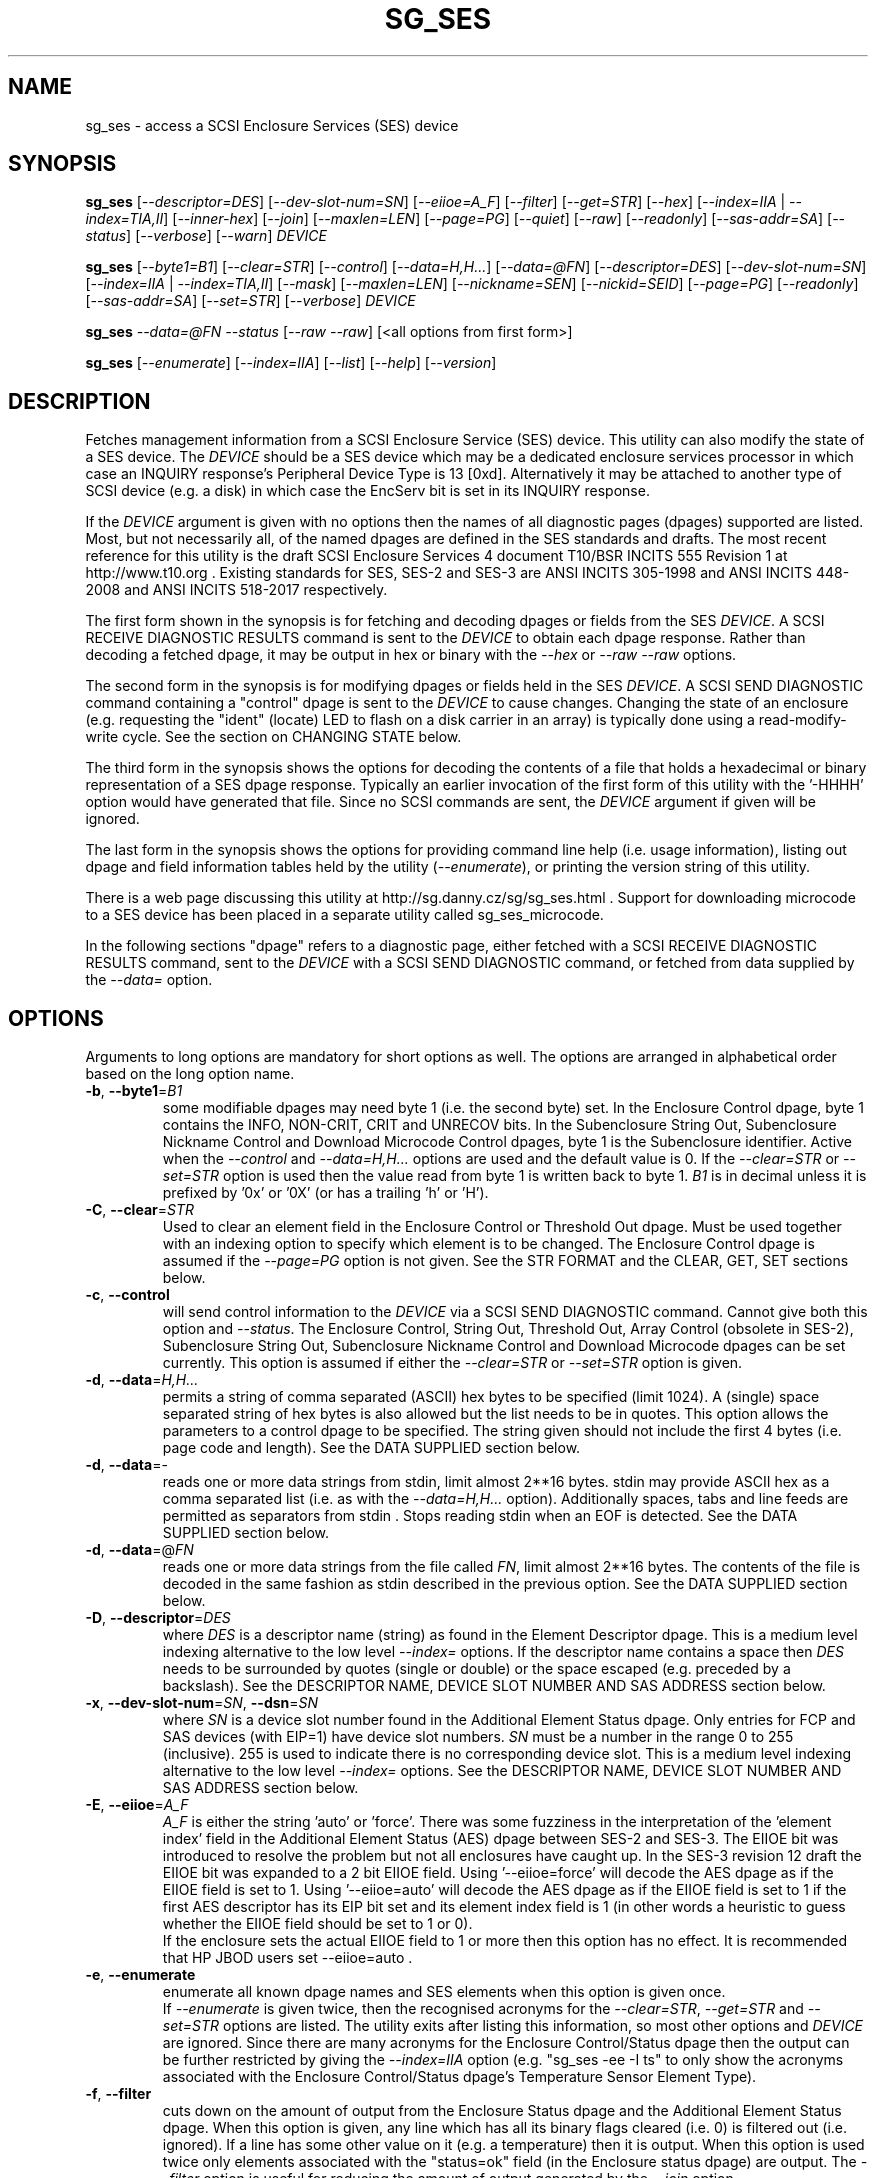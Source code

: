 .TH SG_SES "8" "July 2018" "sg3_utils\-1.43" SG3_UTILS
.SH NAME
sg_ses \- access a SCSI Enclosure Services (SES) device
.SH SYNOPSIS
.B sg_ses
[\fI\-\-descriptor=DES\fR] [\fI\-\-dev\-slot\-num=SN\fR] [\fI\-\-eiioe=A_F\fR]
[\fI\-\-filter\fR] [\fI\-\-get=STR\fR] [\fI\-\-hex\fR]
[\fI\-\-index=IIA\fR | \fI\-\-index=TIA,II\fR] [\fI\-\-inner\-hex\fR]
[\fI\-\-join\fR] [\fI\-\-maxlen=LEN\fR] [\fI\-\-page=PG\fR] [\fI\-\-quiet\fR]
[\fI\-\-raw\fR] [\fI\-\-readonly\fR] [\fI\-\-sas\-addr=SA\fR]
[\fI\-\-status\fR] [\fI\-\-verbose\fR] [\fI\-\-warn\fR] \fIDEVICE\fR
.PP
.B sg_ses
[\fI\-\-byte1=B1\fR] [\fI\-\-clear=STR\fR] [\fI\-\-control\fR]
[\fI\-\-data=H,H...\fR] [\fI\-\-data=@FN\fR] [\fI\-\-descriptor=DES\fR]
[\fI\-\-dev\-slot\-num=SN\fR] [\fI\-\-index=IIA\fR | \fI\-\-index=TIA,II\fR]
[\fI\-\-mask\fR] [\fI\-\-maxlen=LEN\fR] [\fI\-\-nickname=SEN\fR]
[\fI\-\-nickid=SEID\fR]  [\fI\-\-page=PG\fR] [\fI\-\-readonly\fR]
[\fI\-\-sas\-addr=SA\fR] [\fI\-\-set=STR\fR] [\fI\-\-verbose\fR]
\fIDEVICE\fR
.PP
.B sg_ses
\fI\-\-data=@FN\fR \fI\-\-status\fR [\fI\-\-raw\fR \fI\-\-raw\fR]
[<all options from first form>]
.PP
.B sg_ses
[\fI\-\-enumerate\fR] [\fI\-\-index=IIA\fR] [\fI\-\-list\fR] [\fI\-\-help\fR]
[\fI\-\-version\fR]
.SH DESCRIPTION
.\" Add any additional description here
.PP
Fetches management information from a SCSI Enclosure Service (SES) device.
This utility can also modify the state of a SES device. The \fIDEVICE\fR
should be a SES device which may be a dedicated enclosure services
processor in which case an INQUIRY response's Peripheral Device Type is
13 [0xd]. Alternatively it may be attached to another type of SCSI
device (e.g. a disk) in which case the EncServ bit is set in its INQUIRY
response.
.PP
If the \fIDEVICE\fR argument is given with no options then the names of all
diagnostic pages (dpages) supported are listed. Most, but not necessarily
all, of the named dpages are defined in the SES standards and drafts. The
most recent reference for this utility is the draft SCSI Enclosure Services
4 document T10/BSR INCITS 555 Revision 1 at http://www.t10.org . Existing
standards for SES, SES\-2 and SES\-3 are ANSI INCITS 305\-1998 and ANSI
INCITS 448\-2008 and ANSI INCITS 518\-2017 respectively.
.PP
The first form shown in the synopsis is for fetching and decoding dpages or
fields from the SES \fIDEVICE\fR. A SCSI RECEIVE DIAGNOSTIC RESULTS command
is sent to the \fIDEVICE\fR to obtain each dpage response.  Rather than
decoding a fetched dpage, it may be output in hex or binary with the
\fI\-\-hex\fR or \fI\-\-raw \-\-raw\fR options.
.PP
The second form in the synopsis is for modifying dpages or fields held in
the SES \fIDEVICE\fR. A SCSI SEND DIAGNOSTIC command containing a "control"
dpage is sent to the \fIDEVICE\fR to cause changes. Changing the state of an
enclosure (e.g. requesting the "ident" (locate) LED to flash on a disk
carrier in an array) is typically done using a read\-modify\-write cycle.
See the section on CHANGING STATE below.
.PP
The third form in the synopsis shows the options for decoding the contents
of a file that holds a hexadecimal or binary representation of a SES
dpage response. Typically an earlier invocation of the first form of this
utility with the '\-HHHH' option would have generated that file. Since no
SCSI commands are sent, the \fIDEVICE\fR argument if given will be ignored.
.PP
The last form in the synopsis shows the options for providing command line
help (i.e. usage information), listing out dpage and field information tables
held by the utility (\fI\-\-enumerate\fR), or printing the version string
of this utility.
.PP
There is a web page discussing this utility at
http://sg.danny.cz/sg/sg_ses.html . Support for downloading microcode to
a SES device has been placed in a separate utility called sg_ses_microcode.
.PP
In the following sections "dpage" refers to a diagnostic page, either fetched
with a SCSI RECEIVE DIAGNOSTIC RESULTS command, sent to the \fIDEVICE\fR with
a SCSI SEND DIAGNOSTIC command, or fetched from data supplied by the
\fI\-\-data=\fR option.
.SH OPTIONS
Arguments to long options are mandatory for short options as well.
The options are arranged in alphabetical order based on the long
option name.
.TP
\fB\-b\fR, \fB\-\-byte1\fR=\fIB1\fR
some modifiable dpages may need byte 1 (i.e. the second byte) set. In the
Enclosure Control dpage, byte 1 contains the INFO, NON\-CRIT, CRIT and
UNRECOV bits. In the Subenclosure String Out, Subenclosure Nickname Control
and Download Microcode Control dpages, byte 1 is the Subenclosure identifier.
Active when the \fI\-\-control\fR and \fI\-\-data=H,H...\fR options are used
and the default value is 0. If the \fI\-\-clear=STR\fR or \fI\-\-set=STR\fR
option is used then the value read from byte 1 is written back to byte 1.
\fIB1\fR is in decimal unless it is prefixed by '0x' or '0X' (or has a
trailing 'h' or 'H').
.TP
\fB\-C\fR, \fB\-\-clear\fR=\fISTR\fR
Used to clear an element field in the Enclosure Control or Threshold Out
dpage. Must be used together with an indexing option to specify which element
is to be changed. The Enclosure Control dpage is assumed if the
\fI\-\-page=PG\fR option is not given. See the STR FORMAT and the CLEAR, GET,
SET sections below.
.TP
\fB\-c\fR, \fB\-\-control\fR
will send control information to the \fIDEVICE\fR via a SCSI SEND
DIAGNOSTIC command. Cannot give both this option and \fI\-\-status\fR.
The Enclosure Control, String Out, Threshold Out, Array Control (obsolete
in SES\-2), Subenclosure String Out, Subenclosure Nickname Control and
Download Microcode dpages can be set currently. This option is assumed if
either the \fI\-\-clear=STR\fR or \fI\-\-set=STR\fR option is given.
.TP
\fB\-d\fR, \fB\-\-data\fR=\fIH,H...\fR
permits a string of comma separated (ASCII) hex bytes to be specified (limit
1024). A (single) space separated string of hex bytes is also allowed but
the list needs to be in quotes. This option allows the parameters to a
control dpage to be specified. The string given should not include the first 4
bytes (i.e. page code and length). See the DATA SUPPLIED section below.
.TP
\fB\-d\fR, \fB\-\-data\fR=\-
reads one or more data strings from stdin, limit almost 2**16 bytes. stdin
may provide ASCII hex as a comma separated list (i.e. as with the
\fI\-\-data=H,H...\fR option). Additionally spaces, tabs and line feeds are
permitted as separators from stdin . Stops reading stdin when an EOF is
detected. See the DATA SUPPLIED section below.
.TP
\fB\-d\fR, \fB\-\-data\fR=@\fIFN\fR
reads one or more data strings from the file called \fIFN\fR, limit almost
2**16 bytes. The contents of the file is decoded in the same fashion as
stdin described in the previous option. See the DATA SUPPLIED section below.
.TP
\fB\-D\fR, \fB\-\-descriptor\fR=\fIDES\fR
where \fIDES\fR is a descriptor name (string) as found in the Element
Descriptor dpage. This is a medium level indexing alternative to the low
level \fI\-\-index=\fR options. If the descriptor name contains a space then
\fIDES\fR needs to be surrounded by quotes (single or double) or the space
escaped (e.g. preceded by a backslash). See the DESCRIPTOR NAME, DEVICE SLOT
NUMBER AND SAS ADDRESS section below.
.TP
\fB\-x\fR, \fB\-\-dev\-slot\-num\fR=\fISN\fR, \fB\-\-dsn\fR=\fISN\fR
where \fISN\fR is a device slot number found in the Additional Element Status
dpage. Only entries for FCP and SAS devices (with EIP=1) have device slot
numbers. \fISN\fR must be a number in the range 0 to 255 (inclusive). 255 is
used to indicate there is no corresponding device slot. This is a medium level
indexing alternative to the low level \fI\-\-index=\fR options. See the
DESCRIPTOR NAME, DEVICE SLOT NUMBER AND SAS ADDRESS section below.
.TP
\fB\-E\fR, \fB\-\-eiioe\fR=\fIA_F\fR
\fIA_F\fR is either the string 'auto' or 'force'. There was some fuzziness
in the interpretation of the 'element index' field in the Additional Element
Status (AES) dpage between SES\-2 and SES\-3. The EIIOE bit was introduced to
resolve the problem but not all enclosures have caught up. In the SES\-3
revision 12 draft the EIIOE bit was expanded to a 2 bit EIIOE field.
Using '\-\-eiioe=force' will decode the AES dpage as if the EIIOE field is set
to 1.  Using '\-\-eiioe=auto' will decode the AES dpage as if the EIIOE field
is set to 1 if the first AES descriptor has its EIP bit set and its element
index field is 1 (in other words a heuristic to guess whether the EIIOE field
should be set to 1 or 0).
.br
If the enclosure sets the actual EIIOE field to 1 or more then this option has
no effect. It is recommended that HP JBOD users set \-\-eiioe=auto .
.TP
\fB\-e\fR, \fB\-\-enumerate\fR
enumerate all known dpage names and SES elements when this option is given
once.
.br
If \fI\-\-enumerate\fR is given twice, then the recognised acronyms for the
\fI\-\-clear=STR\fR, \fI\-\-get=STR\fR and \fI\-\-set=STR\fR options are
listed. The utility exits after listing this information, so most other
options and \fIDEVICE\fR are ignored. Since there are many acronyms for
the Enclosure Control/Status dpage then the output can be further restricted
by giving the \fI\-\-index=IIA\fR option (e.g. "sg_ses \-ee \-I ts" to only
show the acronyms associated with the Enclosure Control/Status dpage's
Temperature Sensor Element Type).
.TP
\fB\-f\fR, \fB\-\-filter\fR
cuts down on the amount of output from the Enclosure Status dpage and the
Additional Element Status dpage. When this option is given, any line which
has all its binary flags cleared (i.e. 0) is filtered out (i.e.  ignored).
If a line has some other value on it (e.g. a temperature) then it is output.
When this option is used twice only elements associated with the "status=ok"
field (in the Enclosure status dpage) are output. The \fI\-\-filter\fR option
is useful for reducing the amount of output generated by the \fI\-\-join\fR
option.
.TP
\fB\-G\fR, \fB\-\-get\fR=\fISTR\fR
Used to read a field in a status element. Must be used together with a an
indexing option to specify which element is to be read. By default the
Enclosure Status dpage is read, the only other dpages that can be read are the
Threshold In and Additional Element Status dpages. If a value is found it is
output in decimal to stdout (by default) or in hexadecimal preceded by "0x"
if the \fI\-\-hex\fR option is also given. See the STR FORMAT and the CLEAR,
GET, SET sections below.
.TP
\fB\-h\fR, \fB\-\-help\fR
output the usage message then exit. Since there is a lot of information,
it is split into two pages. The most important is shown on the first page.
Use this option twice (e.g. '\-hh') to output the second page. Note: the
\fI\-\-enumerate\fR option might also be viewed as a help or usage type
option. And like this option it has a "given twice" form: '\-ee'.
.TP
\fB\-H\fR, \fB\-\-hex\fR
If the \fI\-\-get=STR\fR option is given then output the value found (if
any) in hexadecimal, with a leading "0x". Otherwise output the response
in hexadecimal; with trailing ASCII if given once, without it if given
twice, and simple hex if given three or more times. Ignored when all
elements from several dpages are being accessed (e.g. when the \fI\-\-join\fR
option is used). Also see the \fI\-\-raw\fR option which may be used
with this option.
.br
To dump one of more dpage responses to stdout in ASCII parsable hexadecimal
use \fI\-HHH\fR or \fI\-HHHH\fR. The triple H form only outputs hexadecimals
which is fine for a single dpage response. When all dpages are dumped (e.g.
with \fI\-\-page=all\fR) then the quad H form adds the name of each dpage
following a hash mark ('#'). The \fI\-\-data=\fR option parser ignores
everything from and including a hash mark to the end of the line. Hence the
output of the quad H form is still parsable plus it is easier to users to
view and possibly edit.
.TP
\fB\-I\fR, \fB\-\-index\fR=\fIIIA\fR
where \fIIIA\fR is either an individual index (II) or an Element type
abbreviation (A). See the INDEXES section below. If the \fI\-\-page=PG\fR
option is not given then the Enclosure Status (or Control) dpage is assumed.
May be used with the \fI\-\-join\fR option or one of the \fI\-\-clear=STR\fR,
\fI\-\-get=STR\fR or \fI\-\-set=STR\fR options. To enumerate the available
Element type abbreviations use the \fI\-\-enumerate\fR option.
.TP
\fB\-I\fR, \fB\-\-index\fR=\fITIA,II\fR
where \fITIA,II\fR is an type header index (TI) or Element type
abbreviation (A) followed by an individual index (II). See the INDEXES section
below. If the \fI\-\-page=PG\fR option is not given then the Enclosure
Status (or Control) dpage is assumed. May be used with the \fI\-\-join\fR
option or one of the \fI\-\-clear=STR\fR, \fI\-\-get=STR\fR or
\fI\-\-set=STR\fR options. To enumerate the available Element type
abbreviations use the \fI\-\-enumerate\fR option.
.TP
\fB\-i\fR, \fB\-\-inner\-hex\fR
the outer levels of a status dpage are decoded and printed out but the
innermost level (e.g. the Element Status Descriptor) is output in hex. Also
active with the Additional Element Status and Threshold In dpages. Can be
used with an indexing option and/or \fI\-\-join\fR options.
.TP
\fB\-j\fR, \fB\-\-join\fR
group elements from the Element Descriptor, Enclosure Status and Additional
Element Status dpages. If this option is given twice then elements from the
Threshold In dpage are also grouped. The order is dictated by the Configuration
dpage.
.br
There can be a bewildering amount of information in the "join" output. The
default is to output everything. Several additional options are provided to
cut down the amount displayed. If the indexing options is given, only the
matching elements and their associated fields are output. The \fI\-\-filter\fR
option (see its description) can be added to reduce the amount of output.
Also "\-\-page=aes" (or "\-p 0xa") can be added to suppress the output of
rows that don't have a "aes" dpage component. See the INDEXES and DESCRIPTOR
NAME, DEVICE SLOT NUMBER AND SAS ADDRESS sections below.
.TP
\fB\-l\fR, \fB\-\-list\fR
This option is equivalent to \fI\-\-enumerate\fR. See that option.
.TP
\fB\-M\fR, \fB\-\-mask\fR
When modifying elements, the default action is a read (status element),
mask, modify (based on \fI\-\-clear=STR\fR or \fI\-\-set=STR\fR) then write
back as the control element. The mask step is new in sg_ses version 1.98
and is based on what is allowable (and in the same location) in draft SES\-3
revision 6. Those masks may evolve, as they have in the past. This option
re\-instates the previous logic which was to ignore the mask step. The
default action (i.e. without this option) is to perform the mask step in
the read\-mask\-modify\-write sequence.
.TP
\fB\-m\fR, \fB\-\-maxlen\fR=\fILEN\fR
\fILEN\fR is placed in the ALLOCATION LENGTH field of the SCSI RECEIVE
DIAGNOSTIC RESULTS commands sent by the utility. It represents the maximum
size of data the SES device can return (in bytes). It cannot exceed 65535
and defaults to 65532 (bytes). Some systems may not permit such large sizes
hence the need for this option. If \fILEN\fR is less than 0 or greater than
65535 then an error is generated. If \fILEN\fR is 0 then the default value
is used, otherwise if it is less than 4 then it is ignored (and a warning is
sent to stderr).
.TP
\fB\-n\fR, \fB\-\-nickname\fR=\fISEN\fR
where \fISEN\fR is the new Subenclosure Nickname. Only the first 32
characters (bytes) of \fISEN\fR are used, if more are given they are
ignored. See the SETTING SUBENCLOSURE NICKNAME section below.
.TP
\fB\-N\fR, \fB\-\-nickid\fR=\fISEID\fR
where \fISEID\fR is the Subenclosure identifier that the new
Nickname (\fISEN\fR) will be applied to. So \fISEID\fR must be an existing
Subenclosure identifier. The default value is 0 which is the
main enclosure.
.TP
\fB\-p\fR, \fB\-\-page\fR=\fIPG\fR
where \fIPG\fR is a dpage abbreviation or code (a number). If \fIPG\fR
starts with a digit it is assumed to be in decimal unless prefixed by
0x for hex. Valid range is 0 to 255 (0x0 to 0xff) inclusive. Default is
dpage 'sdp' which is page_code 0 (i.e. "Supported Diagnostic Pages") if
no other options are given.
.br
Page code 0xff or abbreviation "all" is not a real dpage (as the highest
real dpage is 0x3f) but instead causes all dpages whose page code is 0x2f
or less to be output. This can be used with either the \fI\-HHHH\fR or
\fI\-rr\fR to send either hexadecimal ASCII or binary respectively to
stdout.
.br
To list the available dpage abbreviations give "xxx" for \fIPG\fR; the same
information can also be found with the \fI\-\-enumerate\fR option.
.TP
\fB\-q\fR, \fB\-\-quiet\fR
this suppresses the number of warnings and messages output. The exit status
of the utility is unaffected by this option.
.TP
\fB\-r\fR, \fB\-\-raw\fR
outputs the chosen status dpage in ASCII hex in a format suitable for a
later invocation using the \fI\-\-data=\fR option. A dpage less its first
4 bytes (page code and length) is output. When used twice (e.g. \fI\-rr\fR)
the full dpage contents is output in binary to stdout.
.br
when \fI\-rr\fR is used together with the \fI\-\-data=\-\fR or
\fI\-\-data=@FN\fR then stdin or file FN is decoded as a binary stream that
continues to be read until an end of file (EOF). Once that data is read then
the internal raw option is cleared to 0 so the output is not effected. So
the \fI\-rr\fR option either changes how the input or output is treated,
but not both.
.TP
\fB\-R\fR, \fB\-\-readonly\fR
open the \fIDEVICE\fR read\-only (e.g. in Unix with the O_RDONLY flag).
The default is to open it read\-write.
.TP
\fB\-A\fR, \fB\-\-sas\-addr\fR=\fISA\fR
this is an indexing method for SAS end devices (e.g. SAS disks). The utility
will try to find the element or slot in the Additional Element Status dpage
whose SAS address matches \fISA\fR. For a SAS disk or tape that SAS address
is its target port identifier for the port connected to that element or slot.
Most SAS disks and tapes have two such target ports, usually numbered
consecutively.
.br
SATA devices in a SAS enclosure often receive "manufactured" target port
identifiers from a SAS expander; typically will have a SAS address close to,
but different from, the SAS address of the expander itself. Note that this
manufactured target port identifier is different from a SATA disk's WWN.
.br
\fISA\fR is a hex number that is up to 8 digits long. It may have a
leading '0x' or '0X' or a trailing 'h' or 'H'. This option is a medium level
 indexing alternative to the low level \fI\-\-index=\fR options.
See the DESCRIPTOR NAME, DEVICE SLOT NUMBER AND SAS ADDRESS section below.
.TP
\fB\-S\fR, \fB\-\-set\fR=\fISTR\fR
Used to set an element field in the Enclosure Control or Threshold Out dpage.
Must be used together with an indexing option to specify which element is to
be changed. The Enclosure Control dpage is assumed if the \fI\-\-page=PG\fR
option is not given. See the STR FORMAT and CLEAR, GET, SET sections below.
.TP
\fB\-s\fR, \fB\-\-status\fR
will fetch dpage from the \fIDEVICE\fR via a SCSI RECEIVE DIAGNOSTIC RESULTS
command (or from \fI\-\-data=@FN\fR). In the absence of other options that
imply modifying a dpage (e.g.  \fI\-\-control\fR or \fI\-\-set=STR\fR) then
\fI\-\-status\fR is assumed, except when the \fI\-\-data=\fR option is given.
When the \fI\-\-data=\fR option is given there is no default action: either
the \fI\-\-control\fR or this option must be given to distinguish between
the two different ways that data will be treated.
.TP
\fB\-v\fR, \fB\-\-verbose\fR
increase the level of verbosity. For example when this option is given four
times (in which case the short form is more convenient: '\-vvvv') then if
the internal join array has been generated then it is output to stderr in
a form suitable for debugging.
.TP
\fB\-V\fR, \fB\-\-version\fR
print the version string and then exit.
.TP
\fB\-w\fR, \fB\-\-warn\fR
warn about certain irregularities with warnings sent to stderr. The join
is a complex operation that relies on information from several dpages to be
synchronized. The quality of SES devices vary and to be fair, the
descriptions from T10 drafts and standards have been tweaked several
times (see the EIIOE field) in order to clear up confusion.
.SH INDEXES
An enclosure can have information about its disk and tape drives plus other
supporting components like power supplies spread across several dpages.
Addressing a specific element (overall or individual) within a dpage is
complicated. This section describes low level indexing (i.e. choosing a
single element (or a group of related elements) from a large number of
elements). If available, the medium level indexing described in the
following section (DESCRIPTOR NAME, DEVICE SLOT NUMBER AND SAS ADDRESS)
might be simpler to use.
.PP
The Configuration dpage is key to low level indexing: it contains a list
of "type headers", each of which contains an Element type (e.g. Array
Device Slot), a Subenclosure identifier (0 for the primary enclosure) and
a "Number of possible elements". Corresponding to each type header, the
Enclosure Status dpage has one "overall" element plus "Number of possible
elements" individual elements all of which have the given Element type. For
some Element types the "Number of possible elements" will be 0 so the
Enclosure Status dpage has only one "overall" element corresponding to that
type header. The Element Descriptor dpage and the Threshold (In and Out)
dpages follow the same pattern as the Enclosure Status dpage.
.PP
The numeric index corresponding to the overall element is "\-1". If the
Configuration dpage indicates a particular element type has "n" elements
and n is greater than 0 then its indexes range from 0 to n\-1 .
.PP
The Additional Element Status dpage is a bit more complicated. It has
entries for "Number of possible elements" of certain Element types. It
does not have entries corresponding to the "overall" elements. To make
the correspondence a little clearer each descriptor in this dpage optionally
contains an "Element Index Present" (EIP) indicator. If EIP is set then each
element's "Element Index" field refers to the position of the corresponding
element in the Enclosure Status dpage.
.PP
Addressing a single overall element or a single individual element is done
with two indexes: TI and II. Both are origin 0. TI=0 corresponds to the
first type header entry which must be a Device Slot or Array Device Slot
Element type (according to the SES\-2 standard). To address the corresponding
overall instance, II is set to \-1, otherwise II can be set to the individual
instance index. As an alternative to the type header index (TI), an Element
type abbreviation (A) optionally followed by a number (e.g. "ps" refers to
the first Power Supply Element type; "ps1" refers to the second) can be
given.
.PP
One of two command lines variants can be used to specify indexes:
\fI\-\-index=TIA,II\fR where \fITIA\fR is either an type header index (TI)
or an Element type abbreviation (A) (e.g. "ps" or "ps1"). \fIII\fR is either
an individual index or "\-1" to specify the overall element. The second
variant is \fI\-\-index=IIA\fR where \fIIIA\fR is either an individual
index (II) or an Element type abbreviation (A). When \fIIIA\fR is an
individual index then the option is equivalent to \fI\-\-index=0,II\fR. When
\fIIIA\fR is an Element type abbreviation then the option is equivalent to
\fI\-\-index=A,\-1\fR.
.PP
Wherever an individual index is applicable, it can be replaced by an
individual index range. It has the form: <first_ii>\-<last_ii>. For
example: '3\-5' will select individual indexes 3, 4 and 5 .
.PP
To cope with vendor specific Element types (which should be in the range 128
to 255) the Element type can be given as a number with a leading underscore.
For example these are equivalent: \fI\-\-index=arr\fR and
\fI\-\-index=_23\fR since the Array Device Slot Element type value is 23.
Also \fI\-\-index=ps1\fR and \fI\-\-index=_2_1\fR are equivalent.
.PP
Another example: if the first type header in the Configuration dpage has
has Array Device Slot Element type then \fI\-\-index=0,\-1\fR is
equivalent to \fI\-\-index=arr\fR. Also \fI\-\-index=arr,3\fR is equivalent
to \fI\-\-index=3\fR.
.PP
The \fI\-\-index=\fR options  can be used to reduce the amount of
output (e.g. only showing the element associated with the second 12 volt
power supply). They may also be used together with with the
\fI\-\-clear=STR\fR, \fI\-\-get=STR\fR and \fI\-\-set=STR\fR options which
are described in the STR section below.
.SH DESCRIPTOR NAME, DEVICE SLOT NUMBER AND SAS ADDRESS
The three options: \fI\-\-descriptor=DES\fR, \fI\-\-dev\-slot\-num=SN\fR
and \fI\-\-sas\-addr=SA\fR allow medium level indexing, as an alternative
to the low level \fI\-\-index=\fR options. Only one of the three options
can be used in an invocation. Each of the three options implicitly set the
\fI\-\-join\fR option since they need either the Element Descriptor dpage
or the Additional Element Status dpage as well as the dpages needed by the
\fI\-\-index=\fR option.
.PP
These medium level indexing options need support from the SES device and
that support is optional. For example the \fI\-\-descriptor=DES\fR needs
the Element Descriptor dpage provided by the SES device however that is
optional. Also the provided descriptor names need to be useful, and having
descriptor names which are all "0" is not very useful. Also some
elements (e.g. overall elements) may not have descriptor names.
.PP
These medium level indexing options can be used to reduce the amount of
output (e.g. only showing the elements related to device slot number 3).
They may also be used together with with the \fI\-\-clear=STR\fR,
\fI\-\-get=STR\fR and \fI\-\-set=STR\fR options which are described in the
following section. Note that even if a field can be set (e.g. "do not
remove" (dnr)) and that field can be read back with \fI\-\-get=STR\fR
confirming that change, the disk array may still ignore it (e.g. because it
does not have the mechanism to lock the disk drawer).
.SH STR FORMAT
The \fISTR\fR operands of the \fI\-\-clear=STR\fR, \fI\-\-get=STR\fR and
\fI\-\-set=STR\fR options all have the same structure. There are two forms:
.br
      <acronym>[=<value>]
.br
      <start_byte>:<start_bit>[:<num_bits>][=<value>]
.PP
The <acronym> is one of a list of common fields (e.g. "ident" and "fault")
that the utility converts internally into the second form. The <start_byte>
is usually in the range 0 to 3, the <start_bit> must be in the range 0 to
7 and the <num_bits> must be in the range 1 to 64 (default 1). The
number of bits are read in the left to right sense of the element tables
shown in the various SES draft documents. For example the 8 bits of
byte 2 would be represented as 2:7:8 with the most significant bit being
2:7 and the least significant bit being 2:0 .
.PP
The <value> is optional but is ignored if provided to \fI\-\-get=STR\fR.
For \fI\-\-set=STR\fR the default <value> is 1 while for \fI\-\-clear=STR\fR
the default value is 0 . <value> is assumed to be decimal, hexadecimal
values can be given in the normal fashion.
.PP
The supported list of <acronym>s can be viewed by using the
\fI\-\-enumerate\fR option twice (or "\-ee").
.SH CLEAR, GET, SET
The \fI\-\-clear=STR\fR, \fI\-\-get=STR\fR and \fI\-\-set=STR\fR options can
be used up to 8 times in the same invocation. Any <acronym>s used in the
\fISTR\fR operands must refer to the same dpage.
.PP
When multiple of these options are used (maximum: 8), they are applied in the
order in which they appear on the command line. So if options contradict each
other, the last one appearing on the command line will be enforced. When
there are multiple \fI\-\-clear=STR\fR and \fI\-\-set=STR\fR options, then
the dpage they refer to is only written after the last one.
.SH DATA SUPPLIED
This section describes the two scenarios that can occur when the
\fI\-\-data=\fR option is given. These scenarios are the same irrespective
of whether the argument to the \fI\-\-data=\fR option is a string of
hex bytes on the command line, stdin (indicated by \fI\-\-data=\-\fR) or
names a file (e.g. \fI\-\-data=@thresh_in_dpage.hex\fR).
.PP
The first scenario is flagged by the \fI\-\-control\fR option. It uses the
supplied data to build a 'control' dpage that will be sent to the
\fIDEVICE\fR using the SCSI SCSI SEND DIAGNOSTIC command. The supplied dpage
data should not include its first 4 bytes. Those 4 bytes are added by this
utility using the \fI\-\-page=PG\fR option with \fIPG\fR placed at byte
offset 0). If needed, the \fI\-\-byte1=B1\fR option sets byte offset 1,
else 0 is placed in that position. The number of bytes decoded from the data
provided (i.e. its length) goes into byte offsets 2 and 3.
.PP
The second scenario is flagged by the \fI\-\-status\fR option. It decodes
the supplied data assuming that it represents the response to one or more
SCSI RECEIVE DIAGNOSTIC RESULTS commands. Those responses have typically
been captured from some earlier invocation(s) of this utility. Those earlier
invocations could use the '\-HHH' or '\-HHHH' option and file redirection to
capture that response (or responses) in hexadecimal. The supplied dpage
response data is decoded according to the other command line options. For
example the \fI\-\-join\fR option could be given and that would require the
data from multiple dpages typically:  Configuration, Enclosure status,
Element descriptor and Additional element status dpages. If in doubt use
\fI\-\-page=all\fR in the capture phase; having more dpages than needed
is not a problem.
.PP
By default the user supplied data is assumed to be ASCII hexadecimal in
lines that don't exceed 512 characters. Anything on a line from and
including a hash mark ('#') to the end of line is ignored. An end of
line can be a LF or CR,LF and blank lines are ignored. Each separated
pair (or single) hexadecimal digits represent a byte (and neither a
leading '0x' nor a trailing 'h' should be given). Separators are either
space, tab, comma or end of line.
.PP
Alternatively binary can be used and this is flagged by the '\-rr' option.
The \fI\-\-data=H,H...\fR form cannot use binary values for the 'H's, only
ASCII hexadecimal. The other two forms (\fI\-\-data=\-\fR and
\fI\-\-data=@FN\fR) may contain binary data. Note that when the '\-rr'
option is used with \fI\-\-data=@FN\fR that it only changes the
interpretation of the input data, it does not change the decoding and output
representation.
.SH CHANGING STATE
This utility has various techniques for changing the state of a SES device.
As noted above this is typically a read\-modify\-write type operation.
Most modifiable dpages have a "status" (or "in") page that can be read, and
a corresponding "control" (or "out") dpage that can be written back to change
the state of the enclosure.
.PP
The lower level technique provided by this utility involves outputting
a "status" dpage in hex with \fI\-\-raw\fR. Then a text editor can be used
to edit the hex (note: to change an Enclosure Control descriptor the SELECT
bit needs to be set). Next the control dpage data can fed back with the
\fI\-\-data=H,H...\fR option together with the \fI\-\-control\fR option;
the \fI\-\-byte1=B1\fR option may need to be given as well.
.PP
Changes to the Enclosure Control dpage (and the Threshold Out dpage) can be
done at a higher level. This involves choosing a dpage (the default in this
case is the Enclosure Control dpage). Next choose an individual or overall
element index (or name it with its Element Descriptor string). Then give
the element's name (e.g. "ident" for RQST IDENT) or its position within that
element (e.g. in an Array Device Slot Control element RQST IDENT is byte 2,
bit 1 and 1 bit long ("2:1:1")). Finally a value can be given, if not the
value for \fI\-\-set=STR\fR defaults to 1 and for \fI\-\-clear=STR\fR
defaults to 0.
.SH SETTING SUBENCLOSURE NICKNAME
The format of the Subenclosure Nickname control dpage is different from its
corresponding status dpage. The status dpage reports all Subenclosure
Nicknames (and Subenclosure identifier 0 is the main enclosure) while the
control dpage allows only one of them to be changed. Therefore using the
\fB\-\-data\fR option technique to change a Subenclosure nickname is
difficult (but still possible).
.PP
To simplify changing a Subenclosure nickname the \fI\-\-nickname=SEN\fR and
\fI\-\-nickid=SEID\fR options have been added. If the \fISEN\fR string
contains spaces or other punctuation, it should be quoted: surrounded by
single or double quotes (or the offending characters escaped). If the
\fI\-\-nickid=SEID\fR is not given then a Subenclosure identifier of 0 is
assumed. As a guard the \fI\-\-control\fR option must also be given. If
the \fI\-\-page=PG\fR option is not given then \fI\-\-page=snic\fR is
assumed.
.PP
When \fI\-\-nickname=SEN\fR is given then the Subenclosure Nickname Status
dpage is read to obtain the Generation Code field. That Generation Code
together with no more than 32 bytes from the Nickname (\fISEN\fR) and the
Subenclosure Identifier (\fISEID\fR) are written to the Subenclosure Nickname
Control dpage.
.PP
There is an example of changing a nickname in the EXAMPLES section below.
.SH NVME ENCLOSURES
Support has been added to sg_ses (actually, its underlying library) for
NVMe (also known as NVM Express) Enclosures. It can be considered
experimental in sg3_utils package version 1.43 and sg_ses version 2.34 .
.PP
This support is based on a decision by NVME\-MI (Management Interface)
developers to support the SES\-3 standard. This was facilitated by adding
NVME\-MI SES Send and SES Receive commands that tunnel dpage contents as
used by SES.
.SH NOTES
This utility can be used to fetch arbitrary (i.e. non SES) dpages (using
the SCSI READ DIAGNOSTIC command). To this end the \fI\-\-page=PG\fR and
\fI\-\-hex\fR options would be appropriate. Non\-SES dpages can be sent to
a device with the sg_senddiag utility.
.PP
The most troublesome part of the join operation is associating Additional
Element Status descriptors correctly. At least one SES device vendor has
misinterpreted the SES\-2 standard, specifically with its "element index"
field interpretation. The code in this utility interprets the "element
index" field as per the SES\-2 standard and if that yields an inappropriate
Element type, adjusts its indexing to follow that vendor's
misinterpretation. The SES\-3 drafts have introduced the EIIOE (Element
Index Includes Overall Elements) bit which later became a 2 bit field to
resolve this ambiguity. See the \fI\-\-eiioe=A_F\fR option.
.PP
In draft SES\-3 revision 5 the "Door Lock" element name was changed to
the "Door" (and an OPEN field was added to the status element). As a
consequence the former 'dl' element type abbreviation has been changed
to 'do'.
.PP
There is a related command set called SAF\-TE (SCSI attached fault\-tolerant
enclosure) for enclosure (including RAID) status and control. SCSI devices
that support SAF\-TE report "Processor" peripheral device type (0x3) in their
INQUIRY response. See the sg_safte utility in this package or the
safte\-monitor utility on the Internet.
.PP
The internal join array is statically allocated and its size is controlled
by the MX_JOIN_ROWS define. Its current value is 520.
.SH EXAMPLES
Examples can also be found at http://sg.danny.cz/sg/sg_ses.html
.PP
The following examples use Linux device names. For suitable device names
in other supported Operating Systems see the sg3_utils(8) man page.
.PP
To view the supported dpages:
.PP
   sg_ses /dev/bsg/6:0:2:0
.PP
To view the Configuration Diagnostic dpage:
.PP
   sg_ses \-\-page=cf /dev/bsg/6:0:2:0
.PP
To view the Enclosure Status dpage:
.PP
   sg_ses \-\-page=es /dev/bsg/6:0:2:0
.PP
To get the (attached) SAS address of that device (which is held in the
Additional Element Sense dpage (dpage 10)) printed on hex:
.PP
   sg_ses \-p aes \-D ArrayDevice07 \-G at_sas_addr \-H /dev/sg3
.PP
To collate the information in the Enclosure Status, Element Descriptor
and Additional Element Status dpages the \fI\-\-join\fR option can be used:
.PP
   sg_ses \-\-join /dev/sg3
.PP
This will produce a lot of output. To filter out lines that don't contain
much information add the \fI\-\-filter\fR option:
.PP
   sg_ses \-\-join \-\-filter /dev/sg3
.PP
Fields in the various elements of the Enclosure Control and Threshold dpages
can be changed with the \fI\-\-clear=STR\fR and \fI\-\-set=STR\fR
options. [All modifiable dpages can be changed with the \fI\-\-raw\fR and
\fI\-\-data=H,H...\fR options.] The following example looks at making
the "ident" LED (also called "locate") flash on "ArrayDevice07" which is a
disk (or more precisely the carrier drawer the disk is in):
.PP
   sg_ses \-\-index=7 \-\-set=2:1:1 /dev/sg3
.PP
If the Element Descriptor diagnostic dpage shows that "ArrayDevice07" is
the descriptor name associated with element index 7 then this invocation
is equivalent to the previous one:
.PP
   sg_ses \-\-descriptor=ArrayDevice07 \-\-set=2:1:1 /dev/sg3
.PP
Further the byte 2, bit 1 (for 1 bit) field in the Array Device Slot Control
element is RQST IDENT for asking a disk carrier to flash a LED so it can
be located. In this case "ident" (or "locate") is accepted as an acronym
for that field:
.PP
   sg_ses \-\-descriptor=ArrayDevice07 \-\-set=ident /dev/sg3
.PP
To stop that LED flashing:
.PP
   sg_ses \-\-dev\-slot\-num=7 \-\-clear=ident /dev/sg3
.PP
The above assumes the descriptor name 'ArrayDevice07' corresponds to device
slot number 7.
.PP
Now for an example of a more general but lower level technique for changing
a modifiable diagnostic dpage. The String (In and Out) diagnostics dpage is
relatively simple (compared with the Enclosure Status/Control dpage). However
the use of this lower level technique is awkward involving three steps: read,
modify then write. First check the current String (In) dpage contents:
.PP
   sg_ses \-\-page=str /dev/bsg/6:0:2:0
.PP
Now the "read" step. The following command will send the contents of the
String dpage (from byte 4 onwards) to stdout. The output will be in ASCII
hex with pairs of hex digits representing a byte, 16 pairs per line,
space separated. The redirection puts stdout in a file called "t":
.PP
   sg_ses \-\-page=str \-\-raw /dev/bsg/6:0:2:0 > t
.PP
Then with the aid of the SES\-3 document (in revision 3: section 6.1.6)
use your favourite editor to change t. The changes can be sent to the
device with:
.PP
   sg_ses \-\-page=str \-\-control \-\-data=\- /dev/bsg/6:0:2:0 < t
.PP
If the above is successful, the String dpage should have been changed. To
check try:
.PP
   sg_ses \-\-page=str /dev/bsg/6:0:2:0
.PP
To change the nickname on the main enclosure:
.PP
   sg_ses \-\-nickname='1st enclosure' \-\-control /dev/bsg/6:0:2:0
.PP
To capture the whole state of an enclosure (from a SES perspective) for
later analysis, this can be done:
.PP
   sg_ses \-\-page=all \-HHHH /dev/sg5 > enc_sg5_all.hex
.PP
Note that if there are errors or warnings they will be sent to stderr so
they will appear on the command line (since only stdout is redirected).
A text editor could be used to inspect enc_sg5_all.hex . If all looks in
order at some later time, potentially on a different machine where
enc_sg5_all.hex has been copied, a "join" could be done. Note that join
reflects the state of the enclosure when the capture was done.
.PP
   sg_ses \-\-data=@enc_sg5_all.hex \-\-status \-\-join
.SH EXIT STATUS
The exit status of sg_ses is 0 when it is successful. Otherwise see
the sg3_utils(8) man page.
.SH AUTHORS
Written by Douglas Gilbert.
.SH "REPORTING BUGS"
Report bugs to <dgilbert at interlog dot com>.
.SH COPYRIGHT
Copyright \(co 2004\-2018 Douglas Gilbert
.br
This software is distributed under a FreeBSD license. There is NO
warranty; not even for MERCHANTABILITY or FITNESS FOR A PARTICULAR PURPOSE.
.SH "SEE ALSO"
.B sg_inq, sg_safte, sg_senddiag, sg_ses_microcode, sg3_utils (sg3_utils);
.B safte\-monitor (Internet)
